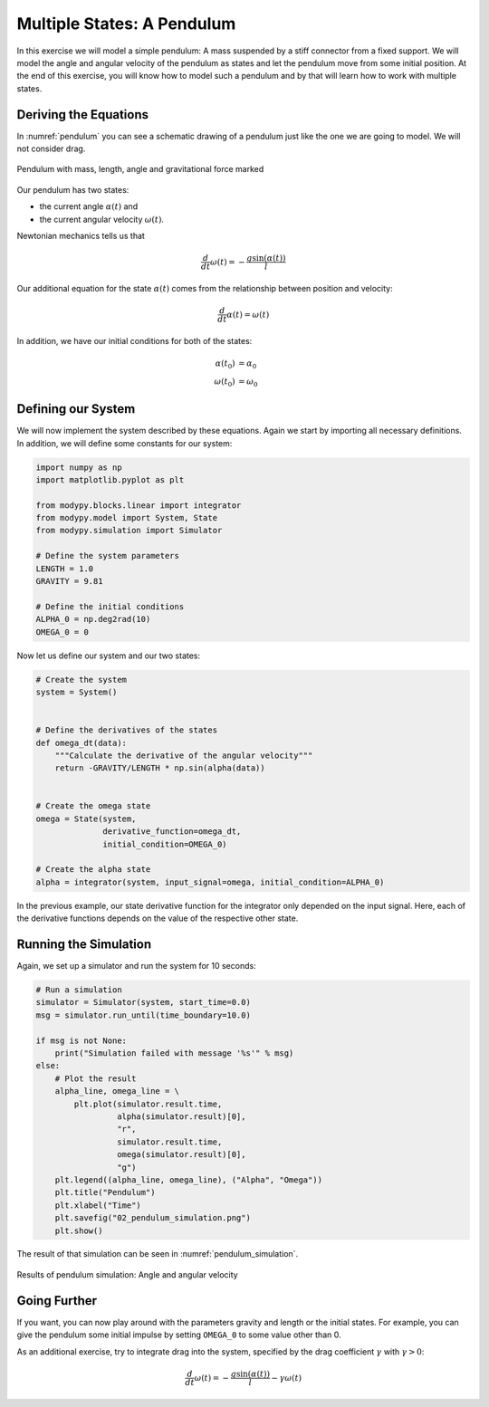 Multiple States: A Pendulum
===========================

In this exercise we will model a simple pendulum:
A mass suspended by a stiff connector from a fixed support.
We will model the angle and angular velocity of the pendulum as states and let
the pendulum move from some initial position.
At the end of this exercise, you will know how to model such a pendulum and by
that will learn how to work with multiple states.

Deriving the Equations
----------------------

In :numref:`pendulum` you can see a schematic drawing of a pendulum just like
the one we are going to model.
We will not consider drag.

.. _pendulum:
.. figure:: 02_pendulum.svg
    :align: center
    :alt: Pendulum with quantities

    Pendulum with mass, length, angle and gravitational force marked

Our pendulum has two states:

- the current angle :math:`\alpha\left(t\right)` and
- the current angular velocity :math:`\omega\left(t\right)`.

Newtonian mechanics tells us that

.. math::
    \frac{d}{dt} \omega\left(t\right) =
    - \frac{g \sin\left(\alpha\left(t\right)\right)}{l}

Our additional equation for the state :math:`\alpha\left(t\right)` comes from
the relationship between position and velocity:

.. math::
    \frac{d}{dt} \alpha\left(t\right) = \omega\left(t\right)

In addition, we have our initial conditions for both of the states:

.. math::
    \alpha\left(t_0\right) & = \alpha_0 \\
    \omega\left(t_0\right) &= \omega_0

Defining our System
-------------------

We will now implement the system described by these equations.
Again we start by importing all necessary definitions.
In addition, we will define some constants for our system:

.. code-block:: python

    import numpy as np
    import matplotlib.pyplot as plt

    from modypy.blocks.linear import integrator
    from modypy.model import System, State
    from modypy.simulation import Simulator

    # Define the system parameters
    LENGTH = 1.0
    GRAVITY = 9.81

    # Define the initial conditions
    ALPHA_0 = np.deg2rad(10)
    OMEGA_0 = 0

Now let us define our system and our two states:

.. code-block:: python

    # Create the system
    system = System()


    # Define the derivatives of the states
    def omega_dt(data):
        """Calculate the derivative of the angular velocity"""
        return -GRAVITY/LENGTH * np.sin(alpha(data))


    # Create the omega state
    omega = State(system,
                  derivative_function=omega_dt,
                  initial_condition=OMEGA_0)

    # Create the alpha state
    alpha = integrator(system, input_signal=omega, initial_condition=ALPHA_0)

In the previous example, our state derivative function for the integrator only
depended on the input signal.
Here, each of the derivative functions depends on the value of the respective
other state.

Running the Simulation
----------------------

Again, we set up a simulator and run the system for 10 seconds:

.. code-block:: python

    # Run a simulation
    simulator = Simulator(system, start_time=0.0)
    msg = simulator.run_until(time_boundary=10.0)

    if msg is not None:
        print("Simulation failed with message '%s'" % msg)
    else:
        # Plot the result
        alpha_line, omega_line = \
            plt.plot(simulator.result.time,
                     alpha(simulator.result)[0],
                     "r",
                     simulator.result.time,
                     omega(simulator.result)[0],
                     "g")
        plt.legend((alpha_line, omega_line), ("Alpha", "Omega"))
        plt.title("Pendulum")
        plt.xlabel("Time")
        plt.savefig("02_pendulum_simulation.png")
        plt.show()

The result of that simulation can be seen in :numref:`pendulum_simulation`.

.. _pendulum_simulation:
.. figure:: 02_pendulum_simulation.png
    :align: center
    :alt: Results of pendulum simulation

    Results of pendulum simulation: Angle and angular velocity

Going Further
-------------

If you want, you can now play around with the parameters gravity and length or
the initial states.
For example, you can give the pendulum some initial impulse by setting
``OMEGA_0`` to some value other than 0.

As an additional exercise, try to integrate drag into the system, specified by
the drag coefficient :math:`\gamma` with :math:`\gamma>0`:

.. math::
    \frac{d}{dt} \omega\left(t\right) =
    - \frac{g \sin\left(\alpha\left(t\right)\right)}{l}
    - \gamma \omega\left(t\right)
